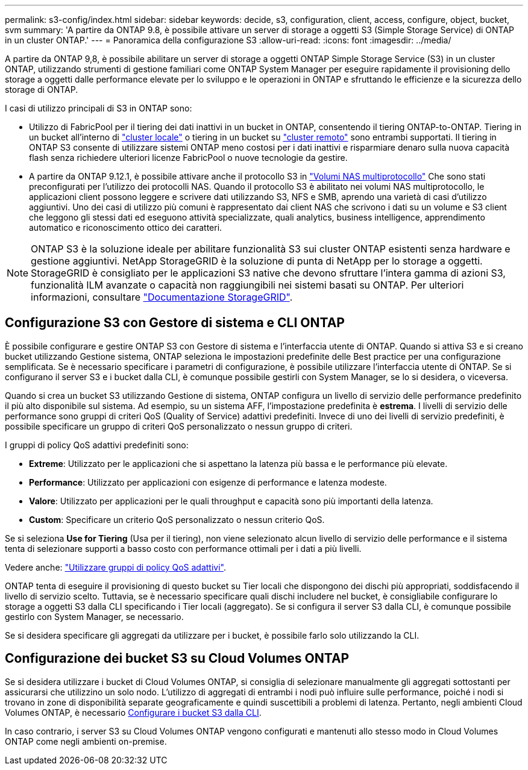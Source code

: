 ---
permalink: s3-config/index.html 
sidebar: sidebar 
keywords: decide, s3, configuration, client, access, configure, object, bucket, svm 
summary: 'A partire da ONTAP 9.8, è possibile attivare un server di storage a oggetti S3 (Simple Storage Service) di ONTAP in un cluster ONTAP.' 
---
= Panoramica della configurazione S3
:allow-uri-read: 
:icons: font
:imagesdir: ../media/


[role="lead"]
A partire da ONTAP 9,8, è possibile abilitare un server di storage a oggetti ONTAP Simple Storage Service (S3) in un cluster ONTAP, utilizzando strumenti di gestione familiari come ONTAP System Manager per eseguire rapidamente il provisioning dello storage a oggetti dalle performance elevate per lo sviluppo e le operazioni in ONTAP e sfruttando le efficienze e la sicurezza dello storage di ONTAP.

I casi di utilizzo principali di S3 in ONTAP sono:

* Utilizzo di FabricPool per il tiering dei dati inattivi in un bucket in ONTAP, consentendo il tiering ONTAP-to-ONTAP. Tiering in un bucket all'interno di link:enable-ontap-s3-access-local-fabricpool-task.html["cluster locale"] o tiering in un bucket su link:enable-ontap-s3-access-remote-fabricpool-task.html["cluster remoto"] sono entrambi supportati.
Il tiering in ONTAP S3 consente di utilizzare sistemi ONTAP meno costosi per i dati inattivi e risparmiare denaro sulla nuova capacità flash senza richiedere ulteriori licenze FabricPool o nuove tecnologie da gestire.
* A partire da ONTAP 9.12.1, è possibile attivare anche il protocollo S3 in
link:../s3-multiprotocol/index.html["Volumi NAS multiprotocollo"] Che sono stati preconfigurati per l'utilizzo dei protocolli NAS. Quando il protocollo S3 è abilitato nei volumi NAS multiprotocollo, le applicazioni client possono leggere e scrivere dati utilizzando S3, NFS e SMB, aprendo una varietà di casi d'utilizzo aggiuntivi.
Uno dei casi di utilizzo più comuni è rappresentato dai client NAS che scrivono i dati su un volume e S3 client che leggono gli stessi dati ed eseguono attività specializzate, quali analytics, business intelligence, apprendimento automatico e riconoscimento ottico dei caratteri.



NOTE: ONTAP S3 è la soluzione ideale per abilitare funzionalità S3 sui cluster ONTAP esistenti senza hardware e gestione aggiuntivi. NetApp StorageGRID è la soluzione di punta di NetApp per lo storage a oggetti. StorageGRID è consigliato per le applicazioni S3 native che devono sfruttare l'intera gamma di azioni S3, funzionalità ILM avanzate o capacità non raggiungibili nei sistemi basati su ONTAP. Per ulteriori informazioni, consultare link:https://docs.netapp.com/us-en/storagegrid-118/index.html["Documentazione StorageGRID"^].



== Configurazione S3 con Gestore di sistema e CLI ONTAP

È possibile configurare e gestire ONTAP S3 con Gestore di sistema e l'interfaccia utente di ONTAP. Quando si attiva S3 e si creano bucket utilizzando Gestione sistema, ONTAP seleziona le impostazioni predefinite delle Best practice per una configurazione semplificata. Se è necessario specificare i parametri di configurazione, è possibile utilizzare l'interfaccia utente di ONTAP. Se si configurano il server S3 e i bucket dalla CLI, è comunque possibile gestirli con System Manager, se lo si desidera, o viceversa.

Quando si crea un bucket S3 utilizzando Gestione di sistema, ONTAP configura un livello di servizio delle performance predefinito il più alto disponibile sul sistema. Ad esempio, su un sistema AFF, l'impostazione predefinita è *estrema*. I livelli di servizio delle performance sono gruppi di criteri QoS (Quality of Service) adattivi predefiniti. Invece di uno dei livelli di servizio predefiniti, è possibile specificare un gruppo di criteri QoS personalizzato o nessun gruppo di criteri.

I gruppi di policy QoS adattivi predefiniti sono:

* *Extreme*: Utilizzato per le applicazioni che si aspettano la latenza più bassa e le performance più elevate.
* *Performance*: Utilizzato per applicazioni con esigenze di performance e latenza modeste.
* *Valore*: Utilizzato per applicazioni per le quali throughput e capacità sono più importanti della latenza.
* *Custom*: Specificare un criterio QoS personalizzato o nessun criterio QoS.


Se si seleziona *Use for Tiering* (Usa per il tiering), non viene selezionato alcun livello di servizio delle performance e il sistema tenta di selezionare supporti a basso costo con performance ottimali per i dati a più livelli.

Vedere anche: link:../performance-admin/adaptive-qos-policy-groups-task.html["Utilizzare gruppi di policy QoS adattivi"].

ONTAP tenta di eseguire il provisioning di questo bucket su Tier locali che dispongono dei dischi più appropriati, soddisfacendo il livello di servizio scelto. Tuttavia, se è necessario specificare quali dischi includere nel bucket, è consigliabile configurare lo storage a oggetti S3 dalla CLI specificando i Tier locali (aggregato). Se si configura il server S3 dalla CLI, è comunque possibile gestirlo con System Manager, se necessario.

Se si desidera specificare gli aggregati da utilizzare per i bucket, è possibile farlo solo utilizzando la CLI.



== Configurazione dei bucket S3 su Cloud Volumes ONTAP

Se si desidera utilizzare i bucket di Cloud Volumes ONTAP, si consiglia di selezionare manualmente gli aggregati sottostanti per assicurarsi che utilizzino un solo nodo. L'utilizzo di aggregati di entrambi i nodi può influire sulle performance, poiché i nodi si trovano in zone di disponibilità separate geograficamente e quindi suscettibili a problemi di latenza. Pertanto, negli ambienti Cloud Volumes ONTAP, è necessario xref:create-bucket-task.html[Configurare i bucket S3 dalla CLI].

In caso contrario, i server S3 su Cloud Volumes ONTAP vengono configurati e mantenuti allo stesso modo in Cloud Volumes ONTAP come negli ambienti on-premise.
